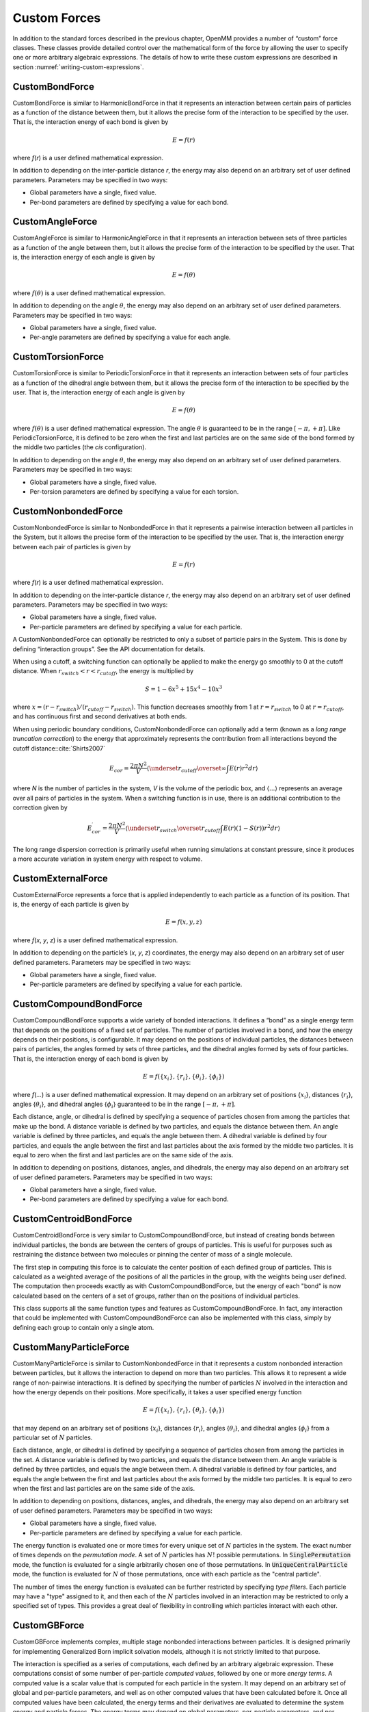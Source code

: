 .. _custom-forces:

Custom Forces
#############

In addition to the standard forces described in the previous chapter, OpenMM
provides a number of “custom” force classes.   These classes provide detailed
control over the mathematical form of the force by allowing the user to specify
one or more arbitrary algebraic expressions.  The details of how to write these
custom expressions are described in section :numref:`writing-custom-expressions`\ .

CustomBondForce
***************

CustomBondForce is similar to HarmonicBondForce in that it represents an
interaction between certain pairs of particles as a function of the distance
between them, but it allows the precise form of the interaction to be specified
by the user.  That is, the interaction energy of each bond is given by


.. math::
   E=f\left(r\right)


where *f*\ (\ *r*\ ) is a user defined mathematical expression.

In addition to depending on the inter-particle distance *r*\ , the energy may
also depend on an arbitrary set of user defined parameters.  Parameters may be
specified in two ways:

* Global parameters have a single, fixed value.
* Per-bond parameters are defined by specifying a value for each bond.


CustomAngleForce
****************

CustomAngleForce is similar to HarmonicAngleForce in that it represents an
interaction between sets of three particles as a function of the angle between
them, but it allows the precise form of the interaction to be specified by the
user.  That is, the interaction energy of each angle is given by


.. math::
   E=f\left(\theta\right)


where :math:`f(\theta)` is a user defined mathematical expression.

In addition to depending on the angle :math:`\theta`\ , the energy may also depend on an
arbitrary set of user defined parameters.  Parameters may be specified in two
ways:

* Global parameters have a single, fixed value.
* Per-angle parameters are defined by specifying a value for each angle.


CustomTorsionForce
******************

CustomTorsionForce is similar to PeriodicTorsionForce in that it represents an
interaction between sets of four particles as a function of the dihedral angle
between them, but it allows the precise form of the interaction to be specified
by the user.  That is, the interaction energy of each angle is given by


.. math::
   E=f(\theta)


where :math:`f(\theta)` is a user defined mathematical expression.  The angle
:math:`\theta` is guaranteed to be in the range :math:`[-\pi, +\pi]`\ .  Like PeriodicTorsionForce, it
is defined to be zero when the first and last particles are on the same side of
the bond formed by the middle two particles (the *cis* configuration).

In addition to depending on the angle :math:`\theta`\ , the energy may also depend on an
arbitrary set of user defined parameters.  Parameters may be specified in two
ways:

* Global parameters have a single, fixed value.
* Per-torsion parameters are defined by specifying a value for each torsion.


.. _customnonbondedforce:

CustomNonbondedForce
********************

CustomNonbondedForce is similar to NonbondedForce in that it represents a
pairwise interaction between all particles in the System, but it allows the
precise form of the interaction to be specified by the user.  That is, the
interaction energy between each pair of particles is given by


.. math::
   E=f(r)


where *f*\ (\ *r*\ ) is a user defined mathematical expression.

In addition to depending on the inter-particle distance *r*\ , the energy may
also depend on an arbitrary set of user defined parameters.  Parameters may be
specified in two ways:

* Global parameters have a single, fixed value.
* Per-particle parameters are defined by specifying a value for each particle.


A CustomNonbondedForce can optionally be restricted to only a subset of particle
pairs in the System.  This is done by defining “interaction groups”.  See the
API documentation for details.

When using a cutoff, a switching function can optionally be applied to make the
energy go smoothly to 0 at the cutoff distance.  When
:math:`r_\mathit{switch} < r < r_\mathit{cutoff}`\ , the energy is multiplied by



.. math::
   S=1-{6x}^{5}+15{x}^{4}-10{x}^{3}


where :math:`x=(r-r_\mathit{switch})/(r_\mathit{cutoff}-r_\mathit{switch})`\ .
This function decreases smoothly from 1 at :math:`r=r_\mathit{switch}`
to 0 at :math:`r=r_\mathit{cutoff}`\ , and has continuous first and
second derivatives at both ends.

When using periodic boundary conditions, CustomNonbondedForce can optionally add
a term (known as a *long range truncation correction*\ ) to the energy that
approximately represents the contribution from all interactions beyond the
cutoff distance:\ :cite:`Shirts2007`


.. math::
   {E}_{cor}=\frac{2\pi N^2}{V}\left\langle\underset{{r}_\mathit{cutoff}}{\overset{\infty}{\int}}E(r)r^{2}dr\right\rangle


where *N* is the number of particles in the system, *V* is the volume of
the periodic box, and :math:`\langle \text{...} \rangle` represents an average over all pairs of particles in
the system.  When a switching function is in use, there is an additional
contribution to the correction given by


.. math::
   E_{cor}^\prime=\frac{2\pi N^2}{V}\left\langle\underset{{r}_\mathit{switch}}{\overset{{r}_\mathit{cutoff}}{\int }}E(r)(1-S(r))r^{2}dr\right\rangle


The long range dispersion correction is primarily useful when running
simulations at constant pressure, since it produces a more accurate variation in
system energy with respect to volume.

CustomExternalForce
*******************

CustomExternalForce represents a force that is applied independently to each
particle as a function of its position.   That is, the energy of each particle
is given by


.. math::
   E=f(x,y,z)


where *f*\ (\ *x*\ , *y*\ , *z*\ ) is a user defined mathematical
expression.

In addition to depending on the particle’s (\ *x*\ , *y*\ , *z*\ )
coordinates, the energy may also depend on an arbitrary set of user defined
parameters.  Parameters may be specified in two ways:

* Global parameters have a single, fixed value.
* Per-particle parameters are defined by specifying a value for each particle.


CustomCompoundBondForce
***********************

CustomCompoundBondForce supports a wide variety of bonded interactions.  It
defines a “bond” as a single energy term that depends on the positions of a
fixed set of particles.  The number of particles involved in a bond, and how the
energy depends on their positions, is configurable.  It may depend on the
positions of individual particles, the distances between pairs of particles, the
angles formed by sets of three particles, and the dihedral angles formed by sets
of four particles.  That is, the interaction energy of each bond is given by


.. math::
   E=f(\{x_i\},\{r_i\},\{\theta_i\},\{\phi_i\})


where *f*\ (\ *...*\ ) is a user defined mathematical expression.  It may
depend on an arbitrary set of positions {\ :math:`x_i`\ }, distances {\ :math:`r_i`\ },
angles {\ :math:`\theta_i`\ }, and dihedral angles {\ :math:`\phi_i`\ }
guaranteed to be in the range :math:`[-\pi, +\pi]`\ .

Each distance, angle, or dihedral is defined by specifying a sequence of
particles chosen from among the particles that make up the bond.  A distance
variable is defined by two particles, and equals the distance between them.  An
angle variable is defined by three particles, and equals the angle between them.
A dihedral variable is defined by four particles, and equals the angle between
the first and last particles about the axis formed by the middle two particles.
It is equal to zero when the first and last particles are on the same side of
the axis.

In addition to depending on positions, distances, angles, and dihedrals, the
energy may also depend on an arbitrary set of user defined parameters.
Parameters may be specified in two ways:

* Global parameters have a single, fixed value.
* Per-bond parameters are defined by specifying a value for each bond.


CustomCentroidBondForce
***********************

CustomCentroidBondForce is very similar to CustomCompoundBondForce, but instead
of creating bonds between individual particles, the bonds are between the
centers of groups of particles.  This is useful for purposes such as restraining
the distance between two molecules or pinning the center of mass of a single
molecule.

The first step in computing this force is to calculate the center position of
each defined group of particles.  This is calculated as a weighted average of
the positions of all the particles in the group, with the weights being user
defined.  The computation then proceeds exactly as with CustomCompoundBondForce,
but the energy of each "bond" is now calculated based on the centers of a set
of groups, rather than on the positions of individual particles.

This class supports all the same function types and features as
CustomCompoundBondForce.  In fact, any interaction that could be implemented
with CustomCompoundBondForce can also be implemented with this class, simply by
defining each group to contain only a single atom.


CustomManyParticleForce
***********************

CustomManyParticleForce is similar to CustomNonbondedForce in that it represents
a custom nonbonded interaction between particles, but it allows the interaction
to depend on more than two particles.  This allows it to represent a wide range
of non-pairwise interactions.  It is defined by specifying the number of
particles :math:`N` involved in the interaction and how the energy depends on
their positions.  More specifically, it takes a user specified energy function

.. math::
   E=f(\{x_i\},\{r_i\},\{\theta_i\},\{\phi_i\})

that may depend on an arbitrary set of positions {\ :math:`x_i`\ }, distances
{\ :math:`r_i`\ }, angles {\ :math:`\theta_i`\ }, and dihedral angles
{\ :math:`\phi_i`\ } from a particular set of :math:`N` particles.

Each distance, angle, or dihedral is defined by specifying a sequence of
particles chosen from among the particles in the set.  A distance
variable is defined by two particles, and equals the distance between them.  An
angle variable is defined by three particles, and equals the angle between them.
A dihedral variable is defined by four particles, and equals the angle between
the first and last particles about the axis formed by the middle two particles.
It is equal to zero when the first and last particles are on the same side of
the axis.

In addition to depending on positions, distances, angles, and dihedrals, the
energy may also depend on an arbitrary set of user defined parameters.
Parameters may be specified in two ways:

* Global parameters have a single, fixed value.
* Per-particle parameters are defined by specifying a value for each particle.

The energy function is evaluated one or more times for every unique set of
:math:`N` particles in the system.  The exact number of times depends on the
*permutation mode*\ .  A set of :math:`N` particles has :math:`N!` possible
permutations.  In :code:`SinglePermutation` mode, the function is evaluated
for a single arbitrarily chosen one of those permutations.  In
:code:`UniqueCentralParticle` mode, the function is evaluated for :math:`N` of
those permutations, once with each particle as the "central particle".

The number of times the energy function is evaluated can be further restricted
by specifying *type filters*\ .  Each particle may have a "type" assigned to it,
and then each of the :math:`N` particles involved in an interaction may be
restricted to only a specified set of types.  This provides a great deal of
flexibility in controlling which particles interact with each other.


CustomGBForce
*************

CustomGBForce implements complex, multiple stage nonbonded interactions between
particles.  It is designed primarily for implementing Generalized Born implicit
solvation models, although it is not strictly limited to that purpose.

The interaction is specified as a series of computations, each defined by an
arbitrary algebraic expression.  These computations consist of some number of
per-particle *computed values*\ , followed by one or more *energy terms*\ .
A computed value is a scalar value that is computed for each particle in the
system.  It may depend on an arbitrary set of global and per-particle
parameters, and well as on other computed values that have been calculated
before it.  Once all computed values have been calculated, the energy terms and
their derivatives are evaluated to determine the system energy and particle
forces.  The energy terms may depend on global parameters, per-particle
parameters, and per-particle computed values.

Computed values can be calculated in two different ways:

* *Single particle* values are calculated by evaluating a user defined
  expression for each particle:

.. math::
  {value}_{i}=f\left(\text{.}\text{.}\text{.}\right)
..

  where *f*\ (...) may depend only on properties of particle *i* (its
  coordinates and parameters, as well as other computed values that have already
  been calculated).

* *Particle pair* values are calculated as a sum over pairs of particles:

.. math::
  {value}_{i}=\sum _{j\ne i}f\left(r,\text{...}\right)
..

  where the sum is over all other particles in the System, and *f*\ (\ *r*\ ,
  ...) is a function of the distance *r* between particles *i* and *j*\,
  as well as their parameters and computed values.

Energy terms may similarly be calculated per-particle or per-particle-pair.

* *Single particle* energy terms are calculated by evaluating a user
  defined expression for each particle:

.. math::
  E=f\left(\text{.}\text{.}\text{.}\right)
..

  where *f*\ (...) may depend only on properties of that particle (its
  coordinates, parameters, and computed values).

* *Particle pair* energy terms are calculated by evaluating a user defined
  expression once for every pair of particles in the System:

.. math::
  E=\sum _{i,j}f\left(r,\text{.}\text{.}\text{.}\right)
..

  where the sum is over all particle pairs *i* *< j*\ , and *f*\ (\ *r*\ ,
  ...) is a function of the distance *r* between particles *i* and *j*\,
  as well as their parameters and computed values.

Note that energy terms are assumed to be symmetric with respect to the two
interacting particles, and therefore are evaluated only once per pair.  In
contrast, expressions for computed values need not be symmetric and therefore
are calculated twice for each pair: once when calculating the value for the
first particle, and again when calculating the value for the second particle.

Be aware that, although this class is extremely general in the computations it
can define, particular Platforms may only support more restricted types of
computations.  In particular, all currently existing Platforms require that the
first computed value *must* be a particle pair computation, and all computed
values after the first *must* be single particle computations. This is
sufficient for most Generalized Born models, but might not permit some other
types of calculations to be implemented.

CustomHbondForce
****************

CustomHbondForce supports a wide variety of energy functions used to represent
hydrogen bonding.  It computes interactions between "donor" particle groups and
"acceptor" particle groups, where each group may include up to three particles.
Typically a donor group consists of a hydrogen atom and the atoms it is bonded
to, and an acceptor group consists of a negatively charged atom and the atoms it
is bonded to.  The interaction energy between each donor group and each acceptor
group is given by


.. math::
   E=f(\{r_i\},\{\theta_i\},\{\phi_i\})


where *f*\ (\ *...*\ ) is a user defined mathematical expression.  It may
depend on an arbitrary set of distances {\ :math:`r_i`\ }, angles {\ :math:`\theta_i`\ },
and dihedral angles {\ :math:`\phi_i`\ }.

Each distance, angle, or dihedral is defined by specifying a sequence of
particles chosen from the interacting donor and acceptor groups (up to six atoms
to choose from, since each group may contain up to three atoms).  A distance
variable is defined by two particles, and equals the distance between them.  An
angle variable is defined by three particles, and equals the angle between them.
A dihedral variable is defined by four particles, and equals the angle between
the first and last particles about the axis formed by the middle two particles.
It is equal to zero when the first and last particles are on the same side of
the axis.

In addition to depending on distances, angles, and dihedrals, the energy may
also depend on an arbitrary set of user defined parameters.  Parameters may be
specified in three ways:

* Global parameters have a single, fixed value.
* Per-donor parameters are defined by specifying a value for each donor group.
* Per-acceptor parameters are defined by specifying a value for each acceptor group.

.. _customcvforce:

CustomCVForce
*************

CustomCVForce computes an energy as a function of "collective variables".  A
collective variable may be any scalar valued function of the particle positions
and other parameters.  Each one is defined by a :code:`Force` object, so any
function that can be defined via any force class (either standard or custom) can
be used as a collective variable.  The energy is then computed as

.. math::
   E=f(...)

where *f*\ (...) is a user supplied mathematical expression of the collective
variables.  It also may depend on user defined global parameters.


.. _writing-custom-expressions:

Writing Custom Expressions
**************************

The custom forces described in this chapter involve user defined algebraic
expressions.  These expressions are specified as character strings, and may
involve a variety of standard operators and mathematical functions.

The following operators are supported: + (add), - (subtract), * (multiply), /
(divide), and ^ (power).  Parentheses “(“ and “)” may be used for grouping.

The following standard functions are supported: sqrt, exp, log, sin, cos, sec,
csc, tan, cot, asin, acos, atan, atan2, sinh, cosh, tanh, erf, erfc, min, max, abs,
floor, ceil, step, delta, select. step(x) = 0 if x < 0, 1 otherwise.
delta(x) = 1 if x is 0, 0 otherwise.  select(x,y,z) = z if x = 0, y otherwise.
Some custom forces allow additional functions to be defined from tabulated values.

Numbers may be given in either decimal or exponential form.  All of the
following are valid numbers: 5, -3.1, 1e6, and 3.12e-2.

The variables that may appear in expressions are specified in the API
documentation for each force class.  In addition, an expression may be followed
by definitions for intermediate values that appear in the expression.  A
semicolon “;” is used as a delimiter between value definitions.  For example,
the expression
::

    a^2+a*b+b^2; a=a1+a2; b=b1+b2

is exactly equivalent to
::

    (a1+a2)^2+(a1+a2)*(b1+b2)+(b1+b2)^2

The definition of an intermediate value may itself involve other intermediate
values.  All uses of a value must appear *before* that value’s definition.

Setting Parameters
******************

Most custom forces have two types of parameters you can define.  The simplest type
are global parameters, which represent a single number.  The value is stored in
the :class:`Context`, and can be changed at any time by calling :meth:`setParameter`
on it.  Global parameters are designed to be very inexpensive to change.  Even if
you set a new value for a global parameter on every time step, the overhead will
usually be quite small.  There can be exceptions to this rule, however.  For
example, if a :class:`CustomNonbondedForce` uses a long range correction, changing
a global parameter may require the correction coefficient to be recalculated,
which is expensive.

The other type of parameter is ones that record many values, one for each element
of the force, such as per-particle or per-bond parameters.  These values are stored
directly in the force object itself, and hence are part of the system definition.
When a :class:`Context` is created, the values are copied over to it, and thereafter
the two are disconnected.  Modifying the force will have no effect on any
:class:`Context` that already exists.

Some forces do provide a way to modify these parameters via an :meth:`updateParametersInContext`
method.  These methods tend to be somewhat expensive, so it is best not to call
them too often.  On the other hand, they are still much less expensive than calling
:meth:`reinitialize` on the :class:`Context`, which is the other way of updating
the system definition for a running simulation.

Parameter Derivatives
*********************

Many custom forces have the ability to compute derivatives of the potential energy
with respect to global parameters.  To use this feature, first define a global
parameter that the energy depends on.  Then instruct the custom force to compute
the derivative with respect to that parameter by calling :meth:`addEnergyParameterDerivative()`
on it.  Whenever forces and energies are computed, the specified derivative will
then also be computed at the same time.  You can query it by calling :meth:`getState()`
on a :class:`Context`, just as you would query forces or energies.

An important application of this feature is to use it in combination with a
:class:`CustomIntegrator` (described in section :numref:`custom-integrator`\ ).  The
derivative can appear directly in expressions that define the integration
algorithm.  This can be used to implement algorithms such as lambda-dynamics,
where a global parameter is integrated as a dynamic variable.

